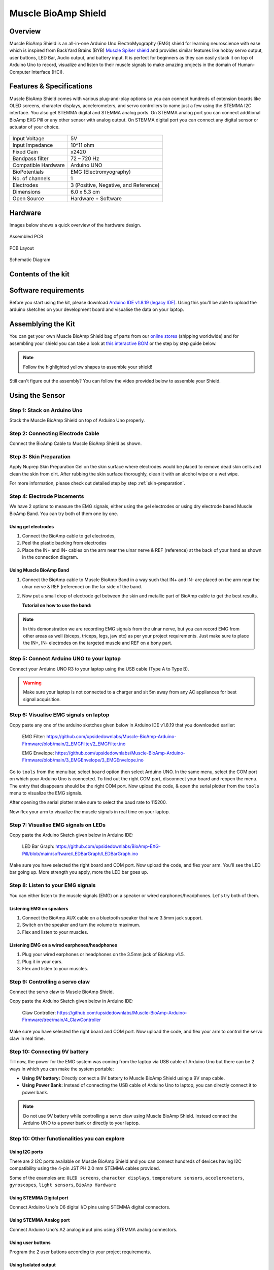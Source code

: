.. _muscle-bioamp-shield:

Muscle BioAmp Shield
######################

Overview
**********

Muscle BioAmp Shield is an all-in-one Arduino Uno ElectroMyography (EMG) shield for learning neuroscience with ease which is inspired from 
BackYard Brains (BYB) `Muscle Spiker shield <https://backyardbrains.com/products/muscleSpikerShield>`_ and provides similar features like hobby servo output, user buttons, LED Bar, Audio output, and 
battery input. It is perfect for beginners as they can easily stack it on top of Arduino Uno to record, visualize and listen to their muscle 
signals to make amazing projects in the domain of Human-Computer Interface (HCI).

.. image:: media/muscle-bioamp-shield.*

Features & Specifications
****************************

Muscle BioAmp Shield comes with various plug-and-play options so you can connect hundreds of extension boards like OLED screens, 
character displays, accelerometers, and servo controllers to name just a few using the STEMMA I2C interface. You also get STEMMA 
digital and STEMMA analog ports. On STEMMA analog port you can connect additional BioAmp EXG Pill or any other sensor with analog 
output. On STEMMA digital port you can connect any digital sensor or actuator of your choice.

.. figure:: media/shield-pamphlet.*
    :align: center

+---------------------+---------------------------------------+
| Input Voltage       | 5V                                    |
+---------------------+---------------------------------------+
| Input Impedance     | 10^11 ohm                             |
+---------------------+---------------------------------------+
| Fixed Gain          | x2420                                 |
+---------------------+---------------------------------------+
| Bandpass filter     | 72 – 720 Hz                           |
+---------------------+---------------------------------------+
| Compatible Hardware | Arduino UNO                           |
+---------------------+---------------------------------------+
| BioPotentials       | EMG (Electromyography)                |
+---------------------+---------------------------------------+
| No. of channels     | 1                                     |
+---------------------+---------------------------------------+
| Electrodes          | 3 (Positive, Negative, and Reference) |
+---------------------+---------------------------------------+
| Dimensions          | 6.0 x 5.3 cm                          |
+---------------------+---------------------------------------+
| Open Source         | Hardware + Software                   |
+---------------------+---------------------------------------+

Hardware
*********

Images below shows a quick overview of the hardware design.

.. grid:: 1 1 2 2
    :margin: 4 4 0 0 
    :gutter: 2

    .. grid-item::

        .. card::

            **PCB Front**
            ^^^^^
            .. figure:: media/Muscle-BioAmp-Shield-Front.*

    .. grid-item::
        
        .. card::

            **PCB Back**
            ^^^^^
            .. figure:: media/Muscle-BioAmp-Shield-Back.*

.. figure:: media/Assembly/24_Assembled.*
    :align: center
    :width: 80%

    Assembled PCB

.. figure:: media/dimensions.*
    :align: center

    PCB Layout

.. figure:: media/Schematic.*
    :align: center

    Schematic Diagram

Contents of the kit
********************

.. todo:: contents photo

.. youtube:: w8yw12SUe6Q
  :width: 100%
  :align: center

Software requirements
**********************

Before you start using the kit, please download `Arduino IDE v1.8.19 (legacy IDE) <https://www.arduino.cc/en/software>`_. Using this you'll be able to upload the arduino sketches on your development board and visualise the data on your laptop.
    
.. image:: ../../../kits/diy-neuroscience/basic/media/arduino-ide.png

Assemblying the Kit
********************

You can get your own Muscle BioAmp Shield bag of parts from our `online stores <https://linktr.ee/Upside_Down_Labs_stores>`_ (shipping worldwide) 
and for assembling your shield you can take a look at `this interactive BOM <https://upsidedownlabs.github.io/DIY-Muscle-BioAmp-
Shield/ibom.html>`_ or the step by step guide below. 

.. note:: Follow the highlighted yellow shapes to assemble your shield!

.. grid:: 1 1 2 2
    :margin: 2 2 0 0 
    :gutter: 2

    .. grid-item::
        
        .. figure:: media/Assembly/01_Bare_Board.*

            **Step 1 - Bare Board**

    .. grid-item::

        .. figure:: media/Assembly/02_1M_Resistors.jpg
            
            **Step 2 - 1M Resistors** 

    .. grid-item::

        .. figure:: media/Assembly/03_330R_Resistors.jpg

            **Step 3 - 330R Resistors** 

    .. grid-item::

        .. figure:: media/Assembly/04_10K_Resistors.jpg

            **Step 4 - 10K Resistors** 

    .. grid-item::

        .. figure:: media/Assembly/05_22K_Resistors.jpg

            **Step 5 - 22K Resistors** 

    .. grid-item::

        .. figure:: media/Assembly/06_1K_Resistors.jpg

            **Step 6 - 1K Resistors** 

    .. grid-item::

        .. figure:: media/Assembly/07_220K_Resistors.jpg

            **Step 7 - 220K Resistors** 

    .. grid-item::

        .. figure:: media/Assembly/08_1nF_Capacitors.jpg

            **Step 8 - 1nF Capacitors** 

    .. grid-item::

        .. figure:: media/Assembly/09_100nF_Capacitors.jpg

            **Step 9 - 100nF Capacitors** 

    .. grid-item::

        .. figure:: media/Assembly/10_100pF_Capacitors.jpg

            **Step 10 - 100pF Capacitors** 

    .. grid-item::

        .. figure:: media/Assembly/11_Angled_Header_Pins.jpg

            **Step 11 - Angled Header Pins** 

    .. grid-item::

        .. figure:: media/Assembly/12_5x5mm_Buttons.jpg

            **Step 12 - 5x5mm Buttons** 

    .. grid-item::

        .. figure:: media/Assembly/13_OptoIsolator.jpg

            **Step 13 - OptoIsolator** 

    .. grid-item::

        .. figure:: media/Assembly/14_JST_PH_Angled_Connectors.jpg

            **Step 14 - JST PH Angled Connectors** 

    .. grid-item::

        .. figure:: media/Assembly/15_JST_PH_Straight_Connectors.jpg

            **Step 15 - JST PH Straight Connectors** 

    .. grid-item::

        .. figure:: media/Assembly/16_IC_Socket.jpg

            **Step 16 - IC Socket** 

    .. grid-item::

        .. figure:: media/Assembly/17_IC.jpg

            **Step 17 - IC** 

    .. grid-item::

        .. figure:: media/Assembly/18_LEDs.jpg

            **Step 18 - LEDs** 

    .. grid-item::

        .. figure:: media/Assembly/19_3.5mm_Headphone_Jack.jpg

            **Step 19 - 3.5mm Headphone Jack** 

    .. grid-item::

        .. figure:: media/Assembly/20_2.2uF_Capacitor.jpg

            **Step 20 - 2.2uF Capacitor** 

    .. grid-item::

        .. figure:: media/Assembly/21_1uF_Capacitor.jpg

            **Step 21 - 1uF Capacitor** 

    .. grid-item::

        .. figure:: media/Assembly/22_470uF_Capacitor.jpg

            **Step 22 - 470uF Capacitor** 

    .. grid-item::

        .. figure:: media/Assembly/23_Header_Pins.jpg

            **Step 23 - Header Pins** 

    .. grid-item::

        .. figure:: media/Assembly/24_Assembled.jpg

            **Step 24 - Assembled Shield** 


Still can't figure out the assembly? You can follow the video provided below to assemble your Shield.

.. youtube:: dcuCihh3yn4
     :width: 100%

Using the Sensor
******************

Step 1: Stack on Arduino Uno
=================================

Stack the Muscle BioAmp Shield on top of Arduino Uno properly.

Step 2: Connecting Electrode Cable
=======================================

Connect the BioAmp Cable to Muscle BioAmp Shield as shown.

Step 3: Skin Preparation
=============================

Apply Nuprep Skin Preparation Gel on the skin surface where electrodes would be placed to remove dead skin cells and clean the skin from dirt. After rubbing the skin surface thoroughly, clean it with an alcohol wipe or a wet wipe.

For more information, please check out detailed step by step :ref:`skin-preparation`.

Step 4: Electrode Placements
=================================

We have 2 options to measure the EMG signals, either using the gel electrodes or using dry electrode based Muscle BioAmp Band. You can try both of them one by one.

Using gel electrodes
-----------------------

1. Connect the BioAmp cable to gel electrodes,
2. Peel the plastic backing from electrodes
3. Place the IN+ and IN- cables on the arm near the ulnar nerve & REF (reference) at the back of your hand as shown in the connection diagram.

Using Muscle BioAmp Band
---------------------------

1. Connect the BioAmp cable to Muscle BioAmp Band in a way such that IN+ and IN- are placed on the arm near the ulnar nerve & REF (reference) on the far side of the band.
2. Now put a small drop of electrode gel between the skin and metallic part of BioAmp cable to get the best results.

   **Tutorial on how to use the band:**

.. youtube:: xYZdw0aesa0
    :align: center
    :width: 100%

.. note:: In this demonstration we are recording EMG signals from the ulnar nerve, but you can record EMG from other areas as well (biceps, triceps, legs, jaw etc) as per your project requirements. Just make sure to place the IN+, IN- electrodes on the targeted muscle and REF on a bony part.

Step 5: Connect Arduino UNO to your laptop
=============================================

Connect your Arduino UNO R3 to your laptop using the USB cable (Type A to Type B).
 
.. warning:: Make sure your laptop is not connected to a charger and sit 5m away from any AC appliances for best signal acquisition.

Step 6: Visualise EMG signals on laptop
==========================================

Copy paste any one of the arduino sketches given below in Arduino IDE v1.8.19 that you downloaded earlier:
    
   EMG Filter: https://github.com/upsidedownlabs/Muscle-BioAmp-Arduino-Firmware/blob/main/2_EMGFilter/2_EMGFilter.ino

   EMG Envelope: https://github.com/upsidedownlabs/Muscle-BioAmp-Arduino-Firmware/blob/main/3_EMGEnvelope/3_EMGEnvelope.ino

Go to ``tools`` from the menu bar, select ``board`` option then select Arduino UNO. In the same menu, 
select the COM port on which your Arduino Uno is connected. To find out the right COM port, 
disconnect your board and reopen the menu. The entry that disappears should be the 
right COM port. Now upload the code, & open the serial plotter from the ``tools`` menu to visualize 
the EMG signals. 

After opening the serial plotter make sure to select the baud rate to 115200.

Now flex your arm to visualize the muscle signals in real time on your laptop.

Step 7: Visualise EMG signals on LEDs
==========================================

Copy paste the Arduino Sketch given below in Arduino IDE:

    LED Bar Graph: https://github.com/upsidedownlabs/BioAmp-EXG-Pill/blob/main/software/LEDBarGraph/LEDBarGraph.ino

Make sure you have selected the right board and COM port. Now upload the code, and flex your arm. You'll see the LED bar going up. More strength you apply, more the LED bar goes up.

.. only:: html

   .. figure:: media/LEDGraph.gif

.. todo:: Add PNG/JPEG image for latex build

Step 8: Listen to your EMG signals
====================================

You can either listen to the muscle signals (EMG) on a speaker or wired earphones/headphones. Let's try both of them.

Listening EMG on speakers
-----------------------------

1. Connect the BioAmp AUX cable on a bluetooth speaker that have 3.5mm jack support.
2. Switch on the speaker and turn the volume to maximum.
3. Flex and listen to your muscles.



Listening EMG on a wired earphones/headphones
----------------------------------------------

1. Plug your wired earphones or headphones on the 3.5mm jack of BioAmp v1.5.
2. Plug it in your ears.
3. Flex and listen to your muscles.

.. only:: html

   .. figure:: media/listening-muscle-signals.gif

.. todo:: Add PNG/JPEG image for latex build

Step 9: Controlling a servo claw
====================================

Connect the servo claw to Muscle BioAmp Shield.

Copy paste the Arduino Sketch given below in Arduino IDE:

   Claw Controller: https://github.com/upsidedownlabs/Muscle-BioAmp-Arduino-Firmware/tree/main/4_ClawController

Make sure you have selected the right board and COM port. Now upload the code, and flex your arm to control the servo claw in real time.

.. only:: html

   .. figure:: media/servo-control.gif

.. todo:: Add PNG/JPEG image for latex build

Step 10: Connecting 9V battery
====================================

Till now, the power for the EMG system was coming from the laptop via USB cable of Arduino Uno but there can be 2 ways in which you can make the system portable:

- **Using 9V battery:** Directly connect a 9V battery to Muscle BioAmp Shield using a 9V snap cable.
- **Using Power Bank:** Instead of connecting the USB cable of Arduino Uno to laptop, you can directly connect it to power bank.

.. only:: html

   .. figure:: media/9v-battery.gif

.. todo:: Add PNG/JPEG image for latex build

.. note:: Do not use 9V battery while controlling a servo claw using Muscle BioAmp Shield. Instead connect the Arduino UNO to a power bank or directly to your laptop.

Step 10: Other functionalities you can explore
====================================================

Using I2C ports
-----------------

There are 2 I2C ports available on Muscle BioAmp Shield and you can connect hundreds of devices having I2C compatibility using the 4-pin JST PH 2.0 mm STEMMA cables provided.

Some of the examples are: ``OLED screens``, ``character displays``, ``temperature sensors``, ``accelerometers``, ``gyroscopes``, ``light sensors``, ``BioAmp Hardware``

Using STEMMA Digital port
---------------------------

Connect Arduino Uno's D6 digital I/O pins using STEMMA digital connectors.

Using STEMMA Analog port
--------------------------

Connect Arduino Uno's A2 analog input pins using STEMMA analog connectors.

Using user buttons
---------------------

Program the 2 user buttons according to your project requirements.

Using Isolated output
-----------------------